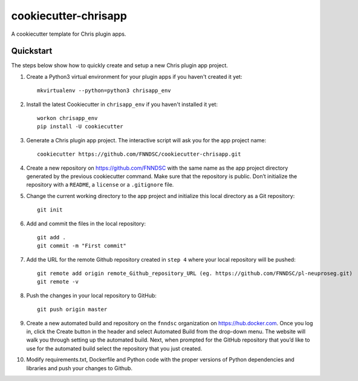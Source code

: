 #####################
cookiecutter-chrisapp
#####################

A cookiecutter template for Chris plugin apps.

Quickstart
----------

The steps below show how to quickly create and setup a new Chris plugin app project.


1. Create a Python3 virtual environment for your plugin apps if you haven't created it yet::

    mkvirtualenv --python=python3 chrisapp_env


2. Install the latest Cookiecutter in ``chrisapp_env`` if you haven't installed it yet::

    workon chrisapp_env
    pip install -U cookiecutter


3. Generate a Chris plugin app project. The interactive script will ask you for the app project name::

    cookiecutter https://github.com/FNNDSC/cookiecutter-chrisapp.git


4. Create a new repository on https://github.com/FNNDSC with the same name as the app project
   directory generated by the previous cookiecutter command. Make sure that the repository is
   public. Don’t initialize the repository with a ``README``, a ``license`` or a ``.gitignore`` file.


5. Change the current working directory to the app project and initialize this local directory
   as a Git repository::

    git init


6. Add and commit the files in the local repository::

    git add .
    git commit -m "First commit"


7. Add the URL for the remote Github repository created in ``step 4`` where your local repository will be pushed::

    git remote add origin remote_Github_repository_URL (eg. https://github.com/FNNDSC/pl-neuproseg.git)
    git remote -v


8. Push the changes in your local repository to GitHub::

    git push origin master


9. Create a new automated build and repository on the ``fnndsc`` organization on https://hub.docker.com.
   Once you log in, click the Create button in the header and select Automated Build from the
   drop-down menu. The website will walk you through setting up the automated build. Next, when
   prompted for the GitHub repository that you’d like to use for the automated build select
   the repository that you just created.

10. Modify requirements.txt, Dockerfile and Python code with the proper versions of
    Python dependencies and libraries and push your changes to Github.






